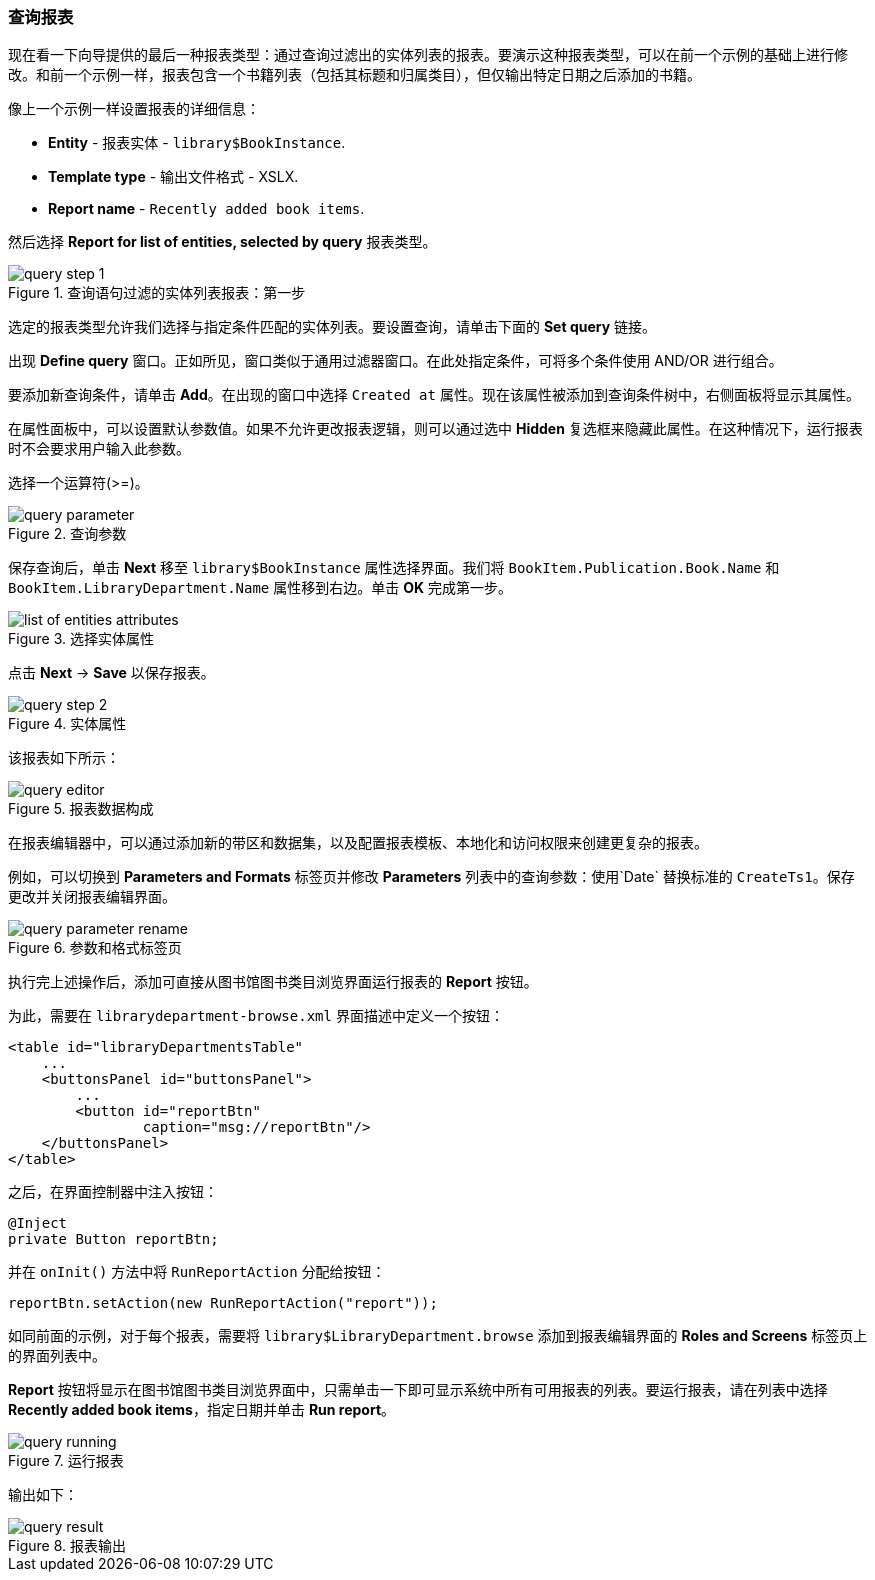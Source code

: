 :sourcesdir: ../../../source

[[query_report]]
=== 查询报表

现在看一下向导提供的最后一种报表类型：通过查询过滤出的实体列表的报表。要演示这种报表类型，可以在前一个示例的基础上进行修改。和前一个示例一样，报表包含一个书籍列表（包括其标题和归属类目），但仅输出特定日期之后添加的书籍。

像上一个示例一样设置报表的详细信息：

* *Entity* - 报表实体 - `library$BookInstance`.
* *Template type* - 输出文件格式 - XSLX.
* *Report name* - `Recently added book items`.

然后选择 *Report for list of entities, selected by query* 报表类型。

.查询语句过滤的实体列表报表：第一步
image::query_step_1.png[align="center"]

选定的报表类型允许我们选择与指定条件匹配的实体列表。要设置查询，请单击下面的 *Set query* 链接。

出现 *Define query* 窗口。正如所见，窗口类似于通用过滤器窗口。在此处指定条件，可将多个条件使用 AND/OR 进行组合。

要添加新查询条件，请单击 *Add*。在出现的窗口中选择 `Created at` 属性。现在该属性被添加到查询条件树中，右侧面板将显示其属性。

在属性面板中，可以设置默认参数值。如果不允许更改报表逻辑，则可以通过选中 *Hidden* 复选框来隐藏此属性。在这种情况下，运行报表时不会要求用户输入此参数。

选择一个运算符(>=)。

.查询参数
image::query_parameter.png[align="center"]

保存查询后，单击 *Next* 移至 `library$BookInstance` 属性选择界面。我们将 `BookItem.Publication.Book.Name` 和 `BookItem.LibraryDepartment.Name` 属性移到右边。单击 *OK* 完成第一步。

.选择实体属性
image::list_of_entities_attributes.png[align="center"]

点击 *Next* -> *Save* 以保存报表。

.实体属性
image::query_step_2.png[align="center"]

该报表如下所示：

.报表数据构成
image::query_editor.png[align="center"]

在报表编辑器中，可以通过添加新的带区和数据集，以及配置报表模板、本地化和访问权限来创建更复杂的报表。

例如，可以切换到 *Parameters and Formats* 标签页并修改 *Parameters* 列表中的查询参数：使用`Date` 替换标准的 `CreateTs1`。保存更改并关闭报表编辑界面。

.参数和格式标签页
image::query_parameter_rename.png[align="center"]

执行完上述操作后，添加可直接从图书馆图书类目浏览界面运行报表的 *Report* 按钮。

为此，需要在 `librarydepartment-browse.xml` 界面描述中定义一个按钮：

[source, xml]
----
<table id="libraryDepartmentsTable"
    ...
    <buttonsPanel id="buttonsPanel">
        ...
        <button id="reportBtn"
                caption="msg://reportBtn"/>
    </buttonsPanel>
</table>
----

之后，在界面控制器中注入按钮：

[source, java]
----
@Inject
private Button reportBtn;
----

并在 `onInit()` 方法中将 `RunReportAction` 分配给按钮：

[source, java]
----
reportBtn.setAction(new RunReportAction("report"));
----

如同前面的示例，对于每个报表，需要将 `library$LibraryDepartment.browse` 添加到报表编辑界面的 *Roles and Screens* 标签页上的界面列表中。

*Report* 按钮将显示在图书馆图书类目浏览界面中，只需单击一下即可显示系统中所有可用报表的列表。要运行报表，请在列表中选择 *Recently added book items*，指定日期并单击 *Run report*。

.运行报表
image::query_running.png[align="center"]

输出如下：

.报表输出
image::query_result.png[align="center"]

